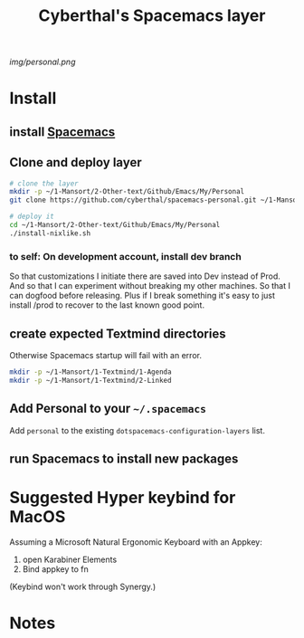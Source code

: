 #+TITLE: Cyberthal's Spacemacs layer

# The maximum height of the logo should be 200 pixels.
[[img/personal.png]]

# TOC links should be GitHub style anchors.
* Table of Contents                                       :TOC_4_gh:noexport:
- [[#install][Install]]
  - [[#install-spacemacs][install Spacemacs]]
  - [[#clone-and-deploy-layer][Clone and deploy layer]]
    - [[#to-self-on-development-account-install-dev-branch][to self: On development account, install dev branch]]
  - [[#create-expected-textmind-directories][create expected Textmind directories]]
  - [[#add-personal-to-your-spacemacs][Add Personal to your =~/.spacemacs=]]
  - [[#run-spacemacs-to-install-new-packages][run Spacemacs to install new packages]]
- [[#suggested-hyper-keybind-for-macos][Suggested Hyper keybind for MacOS]]
- [[#notes][Notes]]

* Install

** install [[http://spacemacs.org][Spacemacs]]

** Clone and deploy layer

#+begin_src sh
# clone the layer
mkdir -p ~/1-Mansort/2-Other-text/Github/Emacs/My/Personal
git clone https://github.com/cyberthal/spacemacs-personal.git ~/1-Mansort/2-Other-text/Github/Emacs/My/Personal

# deploy it
cd ~/1-Mansort/2-Other-text/Github/Emacs/My/Personal
./install-nixlike.sh
#+end_src

*** to self: On development account, install dev branch

So that customizations I initiate there are saved into Dev instead of Prod.
And so that I can experiment without breaking my other machines.
So that I can dogfood before releasing.
Plus if I break something it's easy to just install /prod to recover to the last known good point.
** create expected Textmind directories

Otherwise Spacemacs startup will fail with an error.

#+begin_src sh
mkdir -p ~/1-Mansort/1-Textmind/1-Agenda
mkdir -p ~/1-Mansort/1-Textmind/2-Linked
#+end_src

** Add Personal to your =~/.spacemacs=

Add =personal= to the existing =dotspacemacs-configuration-layers= list.

** run Spacemacs to install new packages

* Suggested Hyper keybind for MacOS

Assuming a Microsoft Natural Ergonomic Keyboard with an Appkey:

1. open Karabiner Elements
2. Bind appkey to fn

(Keybind won't work through Synergy.)

* Notes

